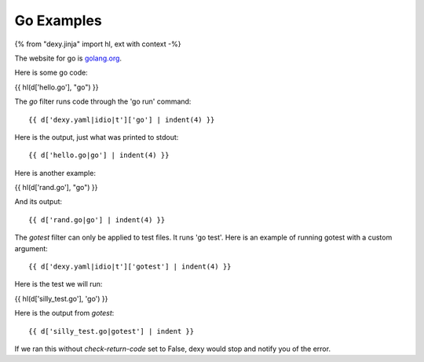Go Examples
-----------

{% from "dexy.jinja" import hl, ext with context -%}

The website for go is `golang.org <http://golang.org/>`__.

Here is some go code:

{{ hl(d['hello.go'], "go") }}

The `go` filter runs code through the 'go run' command::

    {{ d['dexy.yaml|idio|t']['go'] | indent(4) }}

Here is the output, just what was printed to stdout::

    {{ d['hello.go|go'] | indent(4) }}

Here is another example:

{{ hl(d['rand.go'], "go") }}

And its output::

    {{ d['rand.go|go'] | indent(4) }}

The `gotest` filter can only be applied to test files. It runs 'go test'. Here
is an example of running gotest with a custom argument::

    {{ d['dexy.yaml|idio|t']['gotest'] | indent(4) }}

Here is the test we will run:

{{ hl(d['silly_test.go'], 'go') }}

Here is the output from `gotest`::

    {{ d['silly_test.go|gotest'] | indent }}

If we ran this without `check-return-code` set to False, dexy would stop and
notify you of the error.
